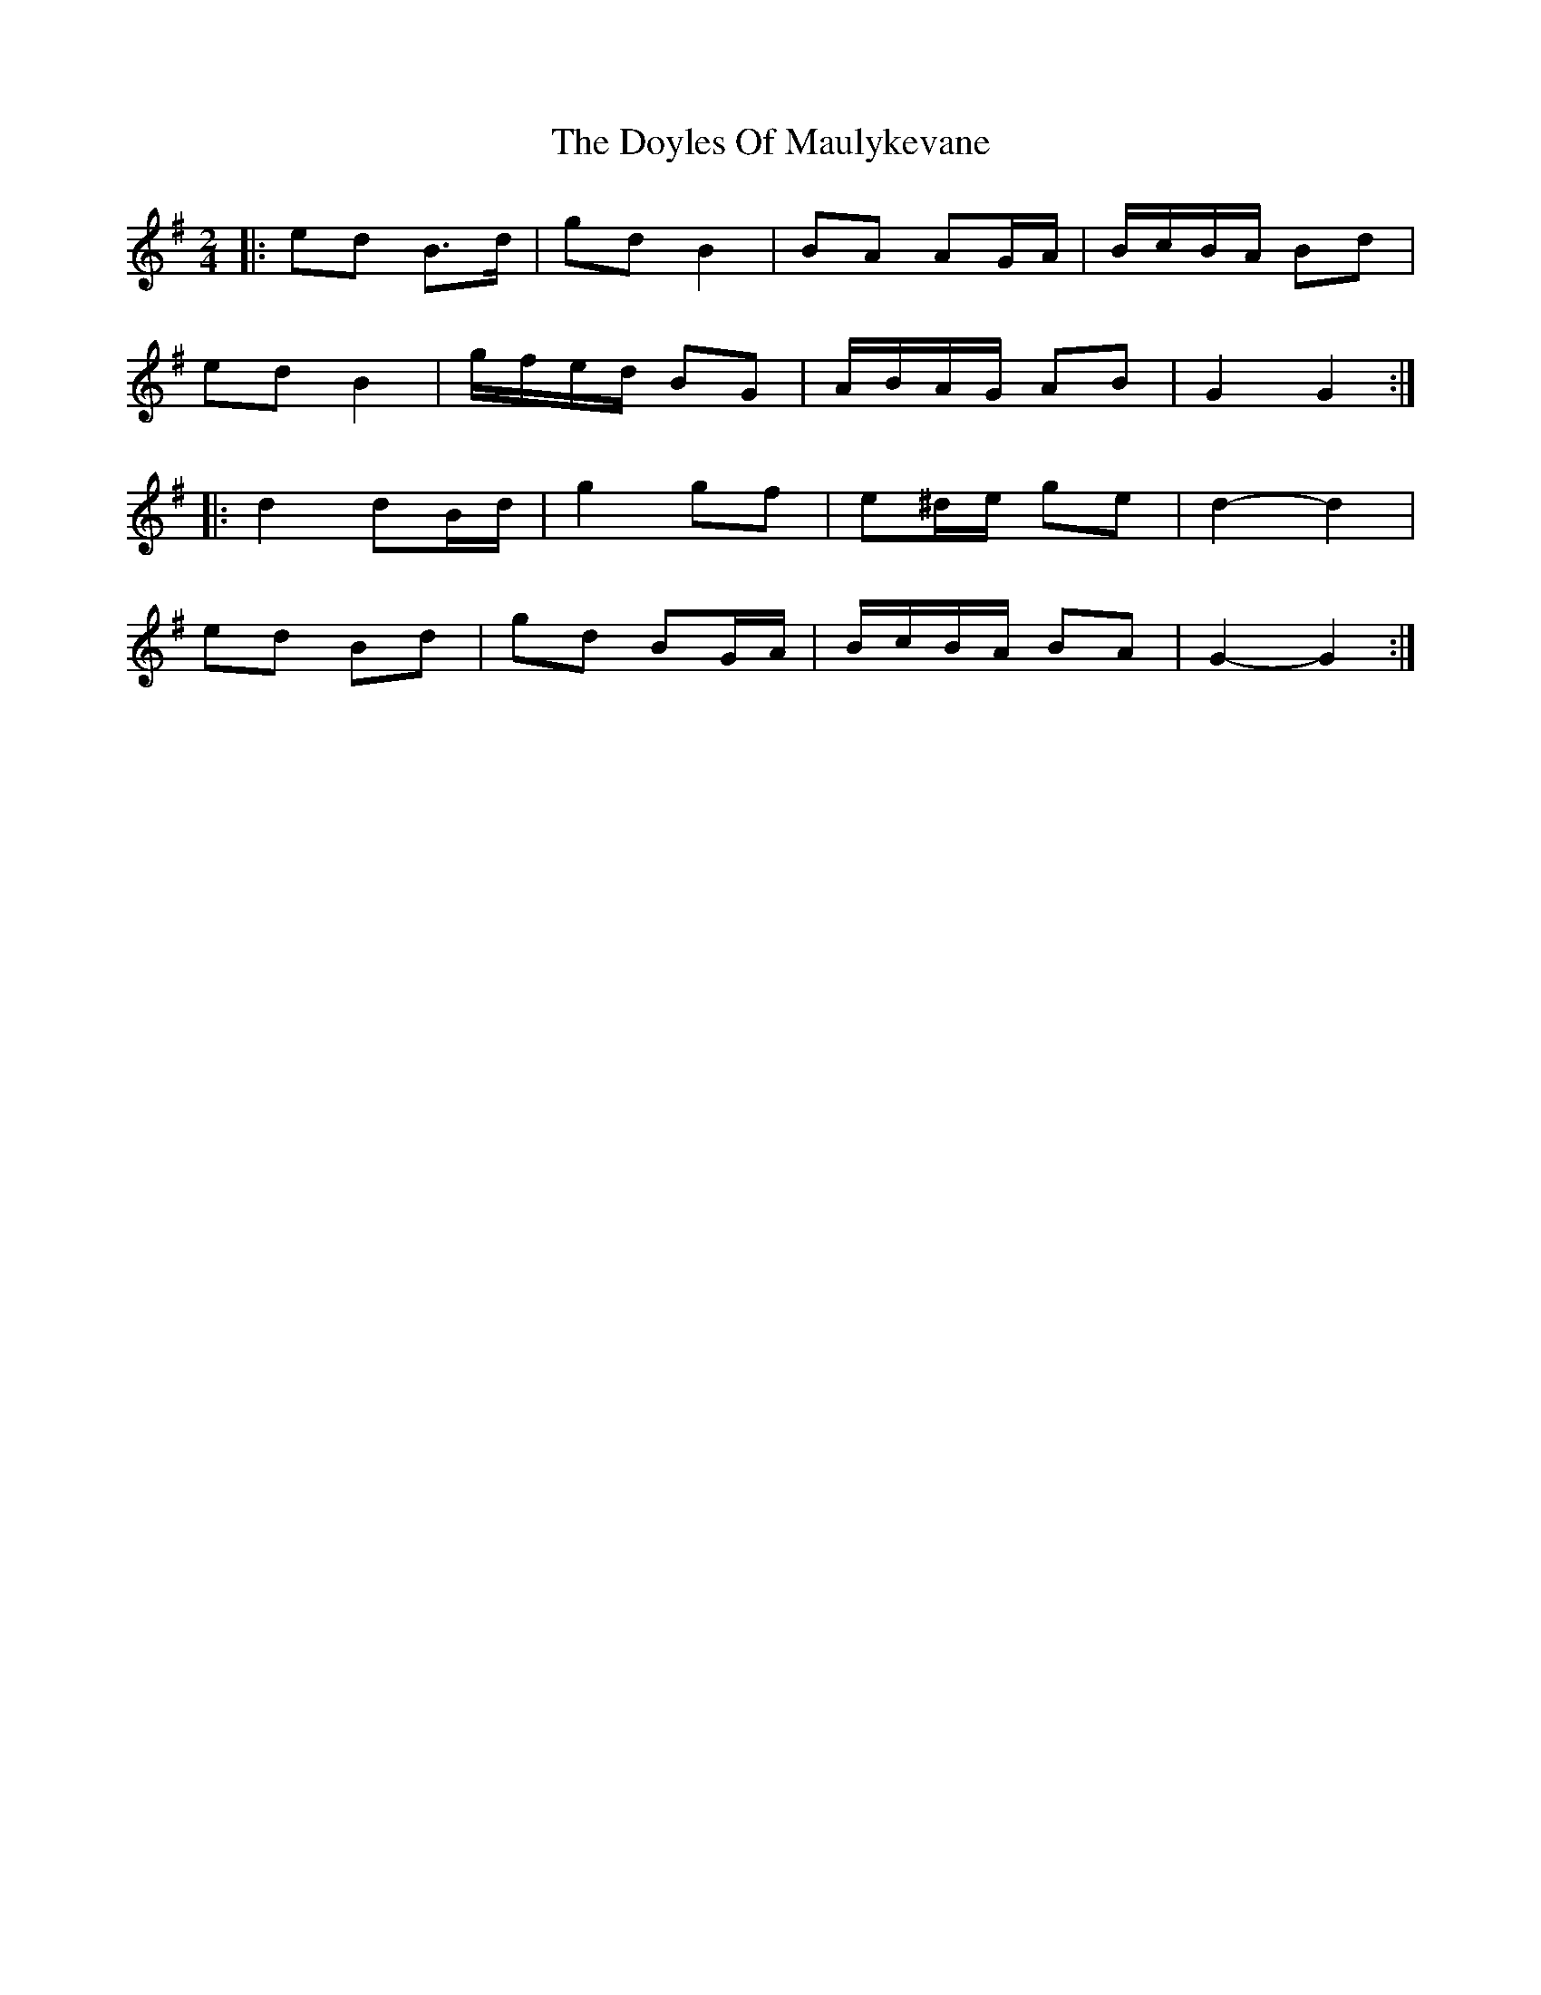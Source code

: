 X: 2
T: Doyles Of Maulykevane, The
Z: ceolachan
S: https://thesession.org/tunes/13771#setting24630
R: polka
M: 2/4
L: 1/8
K: Gmaj
|: ed B>d | gd B2 | BA AG/A/ | B/c/B/A/ Bd |
ed B2 | g/f/e/d/ BG | A/B/A/G/ AB | G2 G2 :|
|: d2 dB/d/ | g2 gf | e^d/e/ ge | d2- d2 |
ed Bd | gd BG/A/ | B/c/B/A/ BA | G2- G2 :|
